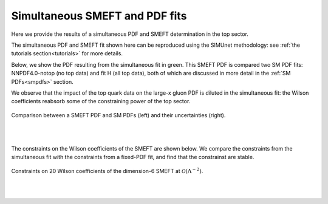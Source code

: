Simultaneous SMEFT and PDF fits
=================================

Here we provide the results of a simultaneous 
PDF and SMEFT determination in the top sector.

The simultaneous PDF and SMEFT fit shown here can be reproduced using
the SIMUnet methodology: see :ref:`the tutorials section<tutorials>` for more details.

Below, we show the PDF resulting from the simultaneous fit in green.  This SMEFT PDF
is compared two SM PDF fits: NNPDF4.0-notop (no top data) and fit H (all top data),
both of which are discussed in more detail in the :ref:`SM PDFs<smpdfs>` section.

We observe that the impact of the top quark data on the large-x gluon PDF is
diluted in the simultaneous fit: the Wilson coefficients reabsorb some of the constraining
power of the top sector.



.. figure:: ../images/sm_smeft_pdf.png
    :width: 100%
    :class: align-center
    :figwidth: 100%
    :figclass: align-center

    Comparison between a SMEFT PDF and SM PDFs (left) and their uncertainties (right).


|
|

The constraints on the Wilson coefficients of the SMEFT are shown below.
We compare the constraints from the simultaneous fit with the constraints from a fixed-PDF fit, and find that
the constrainst are stable.

.. figure:: ../images/results/smeft-pdf-95cl-bounds.png
    :width: 100%
    :class: align-center
    :figwidth: 100%
    :figclass: align-center

    Constraints on 20 Wilson coefficients of the dimension-6 SMEFT at :math:`\mathcal{O}(\Lambda^{-2})`. 


|
|

